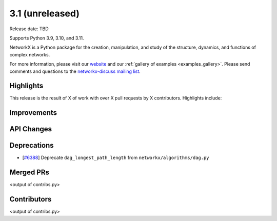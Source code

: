 3.1 (unreleased)
================

Release date: TBD

Supports Python 3.9, 3.10, and 3.11.

NetworkX is a Python package for the creation, manipulation, and study of the
structure, dynamics, and functions of complex networks.

For more information, please visit our `website <https://networkx.org/>`_
and our :ref:`gallery of examples <examples_gallery>`.
Please send comments and questions to the `networkx-discuss mailing list
<http://groups.google.com/group/networkx-discuss>`_.

Highlights
----------

This release is the result of X of work with over X pull requests by
X contributors. Highlights include:


Improvements
------------


API Changes
-----------


Deprecations
------------
- [`#6388 <https://github.com/networkx/networkx/issues/6388>`_]
  Deprecate ``dag_longest_path_length`` from ``networkx/algorithms/dag.py``


Merged PRs
----------

<output of contribs.py>


Contributors
------------

<output of contribs.py>
